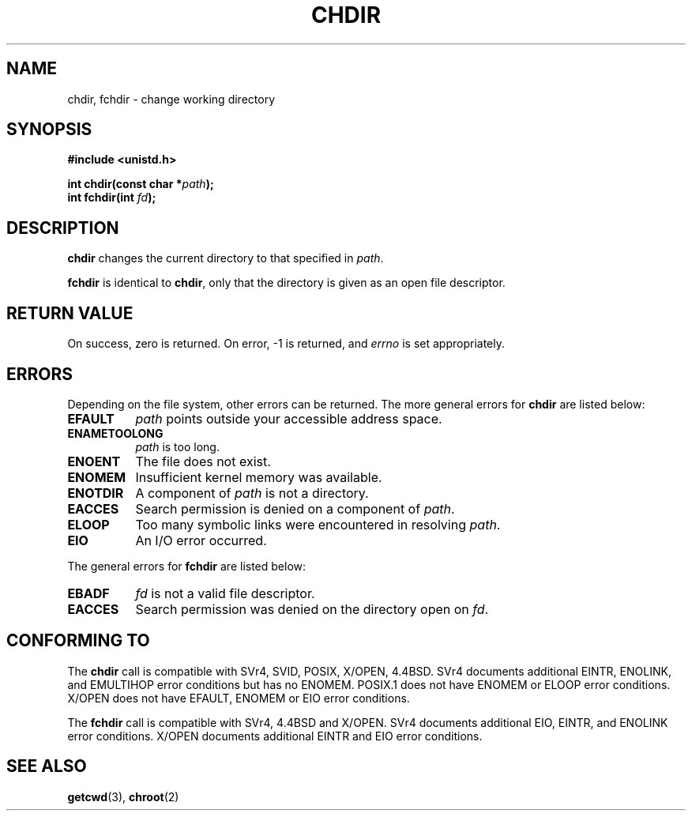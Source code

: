 .\" Hey Emacs! This file is -*- nroff -*- source.
.\"
.\" Copyright (c) 1992 Drew Eckhardt (drew@cs.colorado.edu), March 28, 1992
.\"
.\" Permission is granted to make and distribute verbatim copies of this
.\" manual provided the copyright notice and this permission notice are
.\" preserved on all copies.
.\"
.\" Permission is granted to copy and distribute modified versions of this
.\" manual under the conditions for verbatim copying, provided that the
.\" entire resulting derived work is distributed under the terms of a
.\" permission notice identical to this one
.\" 
.\" Since the Linux kernel and libraries are constantly changing, this
.\" manual page may be incorrect or out-of-date.  The author(s) assume no
.\" responsibility for errors or omissions, or for damages resulting from
.\" the use of the information contained herein.  The author(s) may not
.\" have taken the same level of care in the production of this manual,
.\" which is licensed free of charge, as they might when working
.\" professionally.
.\" 
.\" Formatted or processed versions of this manual, if unaccompanied by
.\" the source, must acknowledge the copyright and authors of this work.
.\"
.\" Modified by Michael Haardt <michael@moria.de>
.\" Modified Wed Jul 21 22:10:52 1993 by Rik Faith <faith@cs.unc.edu>
.\" Modified 15 April 1995 by Michael Chastain <mec@shell.portal.com>:
.\"   Added 'fchdir'.
.\"   Fix bugs in error section.
.\" Modified Mon Oct 21 23:05:29 EDT 1996 by Eric S. Raymond <esr@thyrsus.com>
.\" Modified by Joseph S. Myers <jsm28@cam.ac.uk>, 970821
.\"
.TH CHDIR 2 "21 August 1997" "Linux 2.0.30" "Linux Programmer's Manual"
.SH NAME
chdir, fchdir \- change working directory
.SH SYNOPSIS
.B #include <unistd.h>
.sp
.BI "int chdir(const char *" path );
.br
.BI "int fchdir(int " fd ");"
.SH DESCRIPTION
.B chdir
changes the current directory to that specified in
.IR path .
.PP
.B fchdir
is identical to
.BR chdir ,
only that the directory is given as an open file descriptor.
.SH "RETURN VALUE"
On success, zero is returned.  On error, \-1 is returned, and
.I errno
is set appropriately.
.SH ERRORS
Depending on the file system, other errors can be returned.  The more
general errors for
.B chdir
are listed below:
.TP 0.8i
.B EFAULT
.I path
points outside your accessible address space.
.TP
.B ENAMETOOLONG
.I path
is too long.
.TP
.B ENOENT
The file does not exist.
.TP
.B ENOMEM
Insufficient kernel memory was available.
.TP
.B ENOTDIR
A component of
.I path
is not a directory.
.TP
.B EACCES
Search permission is denied on a component of
.IR path .
.TP
.B ELOOP
Too many symbolic links were encountered in resolving
.IR path .
.TP
.B EIO
An I/O error occurred.
.PP
The general errors for
.B fchdir
are listed below:
.TP 0.8i
.B EBADF
.I fd
is not a valid file descriptor.
.TP
.B EACCES
Search permission was denied on the directory open on
.IR fd .
.SH "CONFORMING TO"
The 
.B chdir
call is compatible with SVr4, SVID, POSIX, X/OPEN, 4.4BSD.  SVr4 documents
additional EINTR, ENOLINK, and EMULTIHOP error conditions but has
no ENOMEM.  POSIX.1 does not have ENOMEM or ELOOP error conditions.
X/OPEN does not have EFAULT, ENOMEM or EIO error conditions.

The
.B fchdir
call is compatible with SVr4, 4.4BSD and X/OPEN.
SVr4 documents additional EIO, EINTR, and ENOLINK error conditions.
X/OPEN documents additional EINTR and EIO error conditions.
.SH "SEE ALSO"
.BR getcwd (3),
.BR chroot (2)
